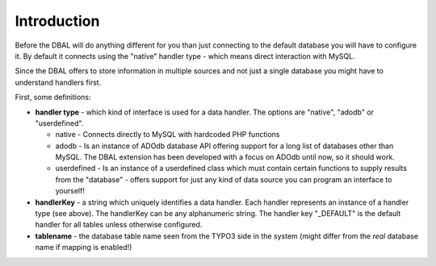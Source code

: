 ﻿.. include:: /Includes.rst.txt



.. _configuration-introduction:

Introduction
^^^^^^^^^^^^

Before the DBAL will do anything different for you than just
connecting to the default database you will have to configure it. By
default it connects using the "native" handler type - which means
direct interaction with MySQL.

Since the DBAL offers to store information in multiple sources and not
just a single database you might have to understand handlers first.

First, some definitions:

- **handler type** - which kind of interface is used for a data handler.
  The options are "native", "adodb" or "userdefined".

  - native - Connects directly to MySQL with hardcoded PHP functions

  - adodb - Is an instance of ADOdb database API offering support for a
    long list of databases other than MySQL. The DBAL extension has been
    developed with a focus on ADOdb until now, so it should work.

  - userdefined - Is an instance of a userdefined class which must contain
    certain functions to supply results from the "database" - offers
    support for just any kind of data source you can program an interface
    to yourself!

- **handlerKey** - a string which uniquely identifies a data handler.
  Each handler represents an instance of a handler type (see above). The
  handlerKey can be any alphanumeric string. The handler key "\_DEFAULT"
  is the default handler for all tables unless otherwise configured.

- **tablename** - the database table name seen from the TYPO3 side in
  the system (might differ from the  *real* database name if mapping is
  enabled!)

